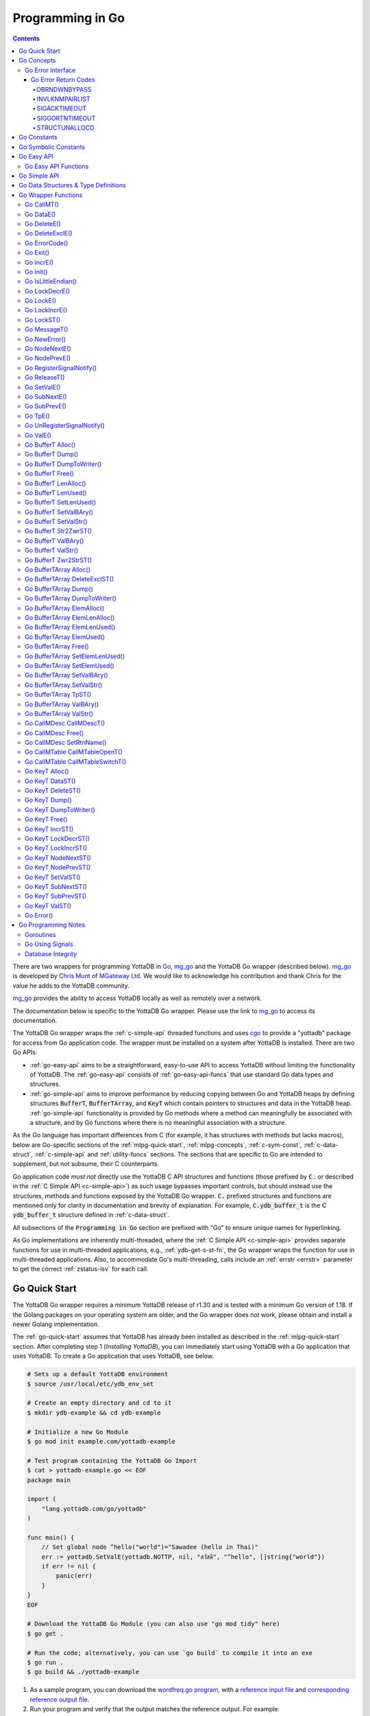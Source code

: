 .. ###############################################################
.. #                                                             #
.. # Copyright (c) 2019-2025 YottaDB LLC and/or its subsidiaries.#
.. # All rights reserved.                                        #
.. #                                                             #
.. #     This document contains the intellectual property        #
.. #     of its copyright holder(s), and is made available       #
.. #     under a license.  If you do not know the terms of       #
.. #     the license, please stop and do not read further.       #
.. #                                                             #
.. ###############################################################

.. raw:: html

    <img referrerpolicy="no-referrer-when-downgrade" src="https://download.yottadb.com/goprogram.png" />

================================
Programming in Go
================================

.. contents::
   :depth: 5

There are two wrappers for programming YottaDB in `Go <https://golang.org/>`_, `mg_go <https://github.com/chrisemunt/mg_go>`_ and the YottaDB Go wrapper (described below). `mg_go <https://github.com/chrisemunt/mg_go>`_ is developed by `Chris Munt <https://github.com/chrisemunt/>`_ of `MGateway Ltd <https://www.mgateway.com/>`_. We would like to acknowledge his contribution and thank Chris for the value he adds to the YottaDB community.

`mg_go <https://github.com/chrisemunt/mg_go>`_ provides the ability to access YottaDB locally as well as remotely over a network.

The documentation below is specific to the YottaDB Go wrapper. Please use the link to `mg_go <https://github.com/chrisemunt/mg_go>`_ to access its documentation.

The YottaDB Go wrapper wraps the :ref:`c-simple-api` threaded functions and uses `cgo <https://golang.org/cmd/cgo/>`_ to provide a "yottadb" package for access from Go application code. The wrapper must be installed on a system after YottaDB is installed. There are two Go APIs:

- :ref:`go-easy-api` aims to be a straightforward, easy-to-use API to access YottaDB without limiting the functionality of YottaDB. The :ref:`go-easy-api` consists of :ref:`go-easy-api-funcs` that use standard Go data types and structures.
- :ref:`go-simple-api` aims to improve performance by reducing copying between Go and YottaDB heaps by defining structures :code:`BufferT`, :code:`BufferTArray`, and :code:`KeyT` which contain pointers to structures and data in the YottaDB heap. :ref:`go-simple-api` functionality is provided by Go methods where a method can meaningfully be associated with a structure, and by Go functions where there is no meaningful association with a structure.

As the Go language has important differences from C (for example, it has structures with methods but lacks macros), below are Go-specific sections of the :ref:`mlpg-quick-start`, :ref:`mlpg-concepts`, :ref:`c-sym-const`, :ref:`c-data-struct`, :ref:`c-simple-api` and :ref:`utility-funcs` sections. The sections that are specific to Go are intended to supplement, but not subsume, their C counterparts.

Go application code *must not* directly use the YottaDB C API structures and functions (those prefixed by :code:`C.` or described in the :ref:`C Simple API <c-simple-api>`) as such usage bypasses important controls, but should instead use the structures, methods and functions exposed by the YottaDB Go wrapper. :code:`C.` prefixed structures and functions are mentioned only for clarity in documentation and brevity of explanation. For example, :code:`C.ydb_buffer_t` is the C :code:`ydb_buffer_t` structure defined in  :ref:`c-data-struct`.

All subsections of the :code:`Programming in Go` section are prefixed with "Go" to ensure unique names for hyperlinking.

As Go implementations are inherently multi-threaded, where the :ref:`C Simple API <c-simple-api>` provides separate functions for use in multi-threaded applications, e.g., :ref:`ydb-get-s-st-fn`, the Go wrapper wraps the function for use in multi-threaded applications. Also, to accommodate Go's multi-threading, calls include an :ref:`errstr <errstr>` parameter to get the correct :ref:`zstatus-isv` for each call.

.. _go-quick-start:

---------------
Go Quick Start
---------------

The YottaDB Go wrapper requires a minimum YottaDB release of r1.30 and is tested with a minimum Go version of 1.18. If the Golang packages on your operating system are older, and the Go wrapper does not work, please obtain and install a newer Golang implementation.

The :ref:`go-quick-start` assumes that YottaDB has already been installed as described in the :ref:`mlpg-quick-start` section. After completing step 1 (*Installing YottaDB*), you can immediately start using YottaDB with a Go application that uses YottaDB. To create a Go application that uses YottaDB, see below.

.. code-block:: bash

        # Sets up a default YottaDB environment
        $ source /usr/local/etc/ydb_env_set

        # Create an empty directory and cd to it
        $ mkdir ydb-example && cd ydb-example

        # Initialize a new Go Module
        $ go mod init example.com/yottadb-example

        # Test program containing the YottaDB Go Import
        $ cat > yottadb-example.go << EOF
        package main

        import (
            "lang.yottadb.com/go/yottadb"
        )

        func main() {
            // Set global node ^hello("world")="Sawadee (hello in Thai)"
            err := yottadb.SetValE(yottadb.NOTTP, nil, "สวัสดี", "^hello", []string{"world"})
            if err != nil {
                panic(err)
            }
        }
        EOF

        # Download the YottaDB Go Module (you can also use "go mod tidy" here)
        $ go get .

        # Run the code; alternatively, you can use `go build` to compile it into an exe
        $ go run .
        $ go build && ./yottadb-example

#. As a sample program, you can download the `wordfreq.go program <https://gitlab.com/YottaDB/DB/YDBTest/-/raw/master/go/inref/wordfreq.go>`_,   with a `reference input file <https://gitlab.com/YottaDB/DB/YDBTest/-/raw/master/simpleapi/outref/wordfreq_input.txt>`_ and `corresponding reference output file <https://gitlab.com/YottaDB/DB/YDBTest/-/raw/master/simpleapi/outref/wordfreq_output.txt>`_.

#. Run your program and verify that the output matches the reference output. For example:

.. code-block:: bash

        $ source /usr/local/etc/ydb_env_set
        $ mkdir yottadb-wordfreq && cd yottadb-wordfreq
        $ go mod init example.com/yottadb-wordfreq
        $ wget https://gitlab.com/YottaDB/DB/YDBTest/raw/master/go/inref/wordfreq.go
        $ go mod tidy
        $ wget https://gitlab.com/YottaDB/DB/YDBTest/raw/master/simpleapi/outref/wordfreq_input.txt
        $ wget https://gitlab.com/YottaDB/DB/YDBTest/raw/master/simpleapi/outref/wordfreq_output.txt
        $ go build wordfreq.go
        $ ./wordfreq <wordfreq_input.txt >wordfreq_output_go.txt
        $ diff wordfreq_output_go.txt wordfreq_output.txt
        $

Note that the :code:`wordfreq.go` program randomly uses local or global variables (see :ref:`lcl-gbl-var`).

-------------
Go Concepts
-------------

As the YottaDB wrapper is distributed as a Go package, function calls to YottaDB are prefixed in Go code with :code:`yottadb.` (e.g., application code to call the :code:`ValST()` function would be written :code:`yottadb.ValST(…)`.

++++++++++++++++++++
Go Error Interface
++++++++++++++++++++

YottaDB has a comprehensive set of error return codes. Each has a unique number and a mnemonic. Thus, for example, to return an error that a buffer allocated for a return value is not large enough, YottaDB uses the INVSTRLEN error code, which has the numeric value :code:`yottadb.YDB_ERR_INVSTRLEN`. YottaDB attempts to maintain stability of the numeric values and mnemonics from release to release, to ensure applications remain compatible when the underlying YottaDB releases are upgraded. While the Go :code:`error` interface provides for a call to return an error as a string (with :code:`nil` for a successful return), applications in other languages, such as C, expect a numeric return value.

The C application code calling YottaDB functions will check the return code. If the return code is not :code:`YDB_OK`, it will access the intrinsic special variable :ref:`zstatus-isv` for more detailed information (though the :code:`errstr` parameter in a multi-threaded application). By contrast, Go application code calling YottaDB methods and functions will check the :code:`error` interface to determine whether it is :code:`nil`. This means that Go application code will never see a :code:`yottadb.YDB_OK` return.

The YottaDB Go :code:`error` interface has a structure and a method. Sample usage:

.. code-block:: go

    _, err := yottadb.ValE(yottadb.NOTTP, nil, "^hello", []string{})
   if err != nil {
       errcode := yottadb.ErrorCode(err)
    }

In the documentation:

- Error codes specific to each function are noted. However, common errors can also be returned. For example, while the `Go BufferT ValStr()`_ method can return INVSTRLEN, it can also return errors from the YottaDB engine.
- An error name such as INVSTRLEN refers to the underlying error, whether application code references the numeric value or the string.

.. _go-err-ret-codes:

~~~~~~~~~~~~~~~~~~~~~
Go Error Return Codes
~~~~~~~~~~~~~~~~~~~~~

In addition to the errors discussed in the :ref:`C Error Return Codes <err-ret-codes>` the Go wrapper has additional errors unique to it.

^^^^^^^^^^^^^
DBRNDWNBYPASS
^^^^^^^^^^^^^

The `DBRNDWNBYPASS <../MessageRecovery/errors.html#dbrndwnbypass>`_ message is sent to the syslog.

.. _invlknmpairlist:

^^^^^^^^^^^^^^^
INVLKNMPAIRLIST
^^^^^^^^^^^^^^^

INVLKNMPAIRLIST, Invalid lockname/subscript pair list (uneven number of lockname/subscript parameters)

Compile Time Error: The :code:`namesnsubs` parameter of :ref:`go-locke` is not a series of alternating :code:`string` and :code:`[]string` parameters.

Action: This is an application syntax bug. Fix the application code.

^^^^^^^^^^^^^
SIGACKTIMEOUT
^^^^^^^^^^^^^

The `SIGACKTIMEOUT <../MessageRecovery/errors.html#sigacktimeout>`_ message is sent to the syslog.

^^^^^^^^^^^^^^^
SIGGORTNTIMEOUT
^^^^^^^^^^^^^^^

The `SIGGORTNTIMEOUT <../MessageRecovery/errors.html#siggortntimeout>`_ message is sent to the syslog.

.. _structunallocd:

^^^^^^^^^^^^^^
STRUCTUNALLOCD
^^^^^^^^^^^^^^

STRUCTUNALLOCD, Structure not previously called with Alloc() method

Run Time Error: The corresponding :code:`Alloc()` method has not been executed for a structure, e.g., a :code:`BufferT`, passed to a method.

Action: This is an application logic bug. Fix the application code.

------------
Go Constants
------------

The file :code:`yottadb.go` in the Go wrapper defines a number of constants used to initialize variables that control signal handling.

- :code:`DefaultMaximumNormalExitWait` is initial value of :code:`MaximumNormalExitWait`, with a default of 60 seconds.
- :code:`DefaultMaximumPanicExitWait` is the initial value of :code:`MaximumPanicExitWait`, with a default of 3 seconds.
- :code:`DefaultMaximumSigShutDownWait` is initial value of :code:`MaximumSigShutDownWait`, with a default of 5 seconds.
- :code:`DefaultMaximumSigAckWait` is initial value of :code:`MaximumSigAckWait`, with a default if 10 seconds.

-----------------------
Go Symbolic Constants
-----------------------

`YottaDB symbolic constants <https://godoc.org/lang.yottadb.com/go/yottadb#pkg-constants>`_ are available in the YottaDB package, for example, :code:`yottadb.YDB_ERR_INVSTRLEN`.

:code:`NOTTP` (:code:`yottadb.NOTTP`) as a value for parameter :code:`tptoken` indicates to the invoked YottaDB method or function that the caller is not inside a :ref:`transaction <txn-proc>`.

.. _go-easy-api:

-------------
Go Easy API
-------------

A global or local variable node, or an intrinsic special variable, is specified using the construct :code:`varname string, subary []string`. For an intrinsic special variable, :code:`subary` must be the null array, :code:`[]string{}`, or :code:`nil`. For a global or local variable, a null array or :code:`nil` for :code:`subary` refers to the root node, the entire tree, or both, depending on the function and context.

As the :ref:`go-easy-api` involves more copying of data between the Go and YottaDB runtime systems, it requires the CPU to perform a little more work than the :ref:`go-simple-api` does. Whether or not this has a measurable impact on performance depends on the application and workload.

The length of strings (values and subscripts) in YottaDB is variable, as is the number of subscripts a local or global variable can have. The :ref:`go-simple-api` requires application code to allocate memory for buffers, raising errors when allocated memory (either size or number of buffers) is insufficient. Requiring application code using the :ref:`go-easy-api` to similarly allocate memory would be at odds with our goal of having it "just work".  Although YottaDB provides functionality to *a priori* determine the length of a value in order to allocate required memory, doing this for every call would adversely affect performance. The :ref:`go-easy-api` therefore allocates buffers initially of a size and number we believe to be reasonable. Whenever a result exceeds its allocation and returns an error, YottaDB expands the allocation transparently to the caller, and repeats the operation, remembering the expanded size for future allocations in the process.

.. _go-easy-api-funcs:

+++++++++++++++++++++++
Go Easy API Functions
+++++++++++++++++++++++

* `Go DataE()`_
* `Go DeleteE()`_
* `Go DeleteExclE()`_
* `Go IncrE()`_
* `Go LockDecrE()`_
* `Go LockE()`_
* `Go LockIncrE()`_
* `Go NodeNextE()`_
* `Go NodePrevE()`_
* `Go SetValE()`_
* `Go SubNextE()`_
* `Go SubPrevE()`_
* `Go TpE()`_
* `Go ValE()`_

.. _go-simple-api:

---------------
Go Simple API
---------------

The Go Simple API consists of :code:`Go Data Structures & Type Definitions`, :code:`Go Simple API BufferT Methods`, :code:`Go Simple API BufferTArray Methods` and :code:`Go Simple API KeyT Methods`. Each of them wraps a function in the :ref:`C Simple API <c-simple-api>` - refer to the descriptions of those functions for more detailed information. The majority of the functionality is in :code:`Go Simple API KeyT Methods`.

-------------------------------------
Go Data Structures & Type Definitions
-------------------------------------

The :code:`C.ydb_buffer_t` structure, which is the :code:`ydb_buffer_t` structure described in :ref:`c-data-struct` is used to pass values between Go application code and YottaDB. The design pattern is that the :code:`ydb_buffer_t` structures are in memory managed by YottaDB. Go structures contain pointers to the YottaDB structures so that when the Go garbage collector moves Go structures, the pointers they contain remain valid.

There are five structures for the interface between YottaDB and Go:

- :code:`BufferT` for data;
- :code:`BufferTArray` for a list of subscripts or a set of variable names;
- :code:`KeyT` for keys where a key in turn consists of a variable or lock resource name and subscripts, as discussed in :ref:`mlpg-concepts`; and
- :code:`CallMDesc` references an M routine and caches information to accelerate calls from Go to M.
- :code:`CallMTable` to reference `an M code call-in table <../ProgrammersGuide/extrout.html#calls-ext-rt-call-ins>`_.

----------------------
Go Wrapper Functions
----------------------

+++++++++++++
Go CallMT()
+++++++++++++

.. code-block:: go

        func CallMT(tptoken uint64, errstr *BufferT, retvallen uint32, rtnname string, rtnargs ...interface{}) (string, error)

As a wrapper for the C function `ydb_ci_t() <../ProgrammersGuide/extrout.html#ydb-ci-t-intf>`_, the :code:`CallMT()` function is used to call M routines from Go, used when a single call to the function is anticipated.

- :code:`retvallen` needs to be of sufficient size to hold any value returned by the call. If the output value exceeds the buffer size, a SIG-11 failure is likely as it will overwrite adjacently allocated memory, damaging storage management headers.

- If a return value is specified but has not been configured in the call-in descriptor file or vice-versa, a parameter mismatch situation is created.

- :code:`rtnargs` refers to a list of 0 or more arguments passed to the called routine. As all arguments are passed as strings after conversion by fmt.Sprintf("%v", parm), any argument that can be so converted can be used here. Any error returned by fmt.Sprintf() is returned as an error by :code:`CallMT()`. Note that passing an array will generate a string containing an entire array, which may be unexpected. The number of parameters possible is restricted to 34 (for 64-bit systems) or 33 (for 32-bit systems).

- Note that functions that are defined in the call-in table (refer `call-in table <../ProgrammersGuide/extrout.html#call-in-table>`_ in the M Programmer's Guide) that have IO (input/output) or O (output) parameters can **only** be defined as string variables (and not literals) as the wrapper will try to put the updated values back into these variables. The parameter values need to be passed by reference otherwise it will result in an error.

Example:

.. code-block:: go

   fmt.Println("Golang: Invoking HelloWorld")
      retval, err := yottadb.CallMT(yottadb.NOTTP, nil, 1024, "HelloWorld", "English", "USA")
      if nil != err {
      	panic(fmt.Sprintf("CallMT() call failed: %s", err))
      }
      fmt.Println("Golang: retval =", retval)

The HelloWorld program in the example returns a "HelloWorld" string in a language "English" and a location "USA" specified in the two parameters. :code:`retvallen` is set to be 1024 bytes.

Note that a call-in table is required when calling from Go into M. A call-in table can be specified at process startup with the environment variable :code:`ydb_ci` or using the functions `Go CallMTable CallMTableOpenT()`_ and `Go CallMTable CallMTableSwitchT()`_.

++++++++++++
Go DataE()
++++++++++++

.. code-block:: go

        func DataE(tptoken uint64, errstr *BufferT, varname string, subary []string) (uint32, error)

Matching `Go KeyT DataST()`_, :code:`DataE()` function wraps and returns the result of :ref:`ydb-data-s-st-fn` (0, 1, 10, or 11). In the event of an error, the return value is unspecified.

++++++++++++++
Go DeleteE()
++++++++++++++

.. code-block:: go

        func DeleteE(tptoken uint64, errstr *BufferT, deltype int, varname string, subary []string) error

Matching `Go KeyT DeleteST()`_, :code:`DeleteE()` wraps :ref:`ydb-delete-s-st-fn` to delete a local or global variable node or (sub)tree, with a value of :code:`yottadb.YDB_DEL_NODE` for :code:`deltype` specifying that only the node should be deleted, leaving the (sub)tree untouched, and a value of :code:`yottadb.YDB_DEL_TREE` specifying that the node as well as the (sub)tree are to be deleted.

++++++++++++++++++
Go DeleteExclE()
++++++++++++++++++

.. code-block:: go

        func DeleteExclE(tptoken uint64, errstr *BufferT, varnames []string) error

Matching `Go BufferTArray DeleteExclST()`_, :code:`DeleteExclE()` wraps :ref:`ydb-delete-excl-s-st-fn` to delete all local variables except those specified. In the event :code:`varnames` has no elements (i.e., :code:`[]string{}`), :code:`DeleteExclE()` deletes all local variables.

In the event that the number of variable names in :code:`varnames` exceeds :code:`yottadb.YDB_MAX_NAMES`, the error return is ERRNAMECOUNT2HI. Otherwise, if :ref:`ydb-delete-excl-s-st-fn` returns an error, the function returns the error.

As mixing M and Go application code in the same process is now supported, make sure you understand what (sub)trees are being deleted when you use :ref:`ydb-delete-excl-s-st-fn`.

++++++++++++++++
Go ErrorCode()
++++++++++++++++

.. code-block:: go

        func ErrorCode(err error) int

:code:`ErrorCode()` is a function used to find the error return code.

+++++++++++
Go Exit()
+++++++++++

.. code-block:: go

        func Exit() error

This function invokes YottaDB's exit handler ydb_exit() to shut down the database properly.
It MUST be called prior to process termination by any application that modifies the database.
This is necessary particularly in Go because Go does not call the C atexit() handler (unless building with certain test options),
so YottaDB itself cannot automatically ensure correct rundown of the database.

If Exit() is not called prior to process termination, steps must be taken to ensure database integrity as documented in `Database Integrity`_,
and unreleased locks may cause small subsequent delays (see `relevant LKE documentation <../AdminOpsGuide/mlocks.html#introduction>`_).

Recommended behaviour is for your main routine to :code:`defer yottadb.Exit()` early in the main routine's initialization, and then for the main routine
to confirm that all goroutines have stopped or have completely finished accessing the database before returning.

- If Go routines that access the database are spawned, it is the main routine's responsibility to ensure that all such threads have
  finished using the database before it calls :code:`yottadb.Exit()`.
- The application must not call Go's os.Exit() function which is a very low-level function that bypasses any defers.
- Care must be taken with any signal notifications (see `Go Using Signals`_) to prevent them from causing premature exit.
- Note that Go *will* run defers on panic, but not on fatal signals such as :code:`SIGSEGV`.

Exit() may be called multiple times by different threads during an application shutdown.

++++++++++++
Go IncrE()
++++++++++++

.. code-block:: go

        func IncrE(tptoken uint64, errstr *BufferT, incr, varname string, subary []string) (string, error)

Matching `Go KeyT IncrST()`_, :code:`IncrE()` wraps :ref:`ydb-incr-s-st-fn` to atomically increment the referenced global or local variable node coerced to a number with :code:`incr` coerced to a number, with the result stored in the node and returned by the function.

- If :ref:`ydb-incr-s-st-fn` returns an error such as NUMOFLOW or INVSTRLEN, the function returns the error.
- Otherwise, it returns the incremented value of the node.

With a :code:`nil` value for :code:`incr`, the default increment is 1. Note that the value of the empty string coerced to an integer is zero, but 1 is a more useful default value for an omitted parameter in this case.

++++++++++++
Go Init()
++++++++++++

.. code-block:: go

        func Init()

The first invocation of any EasyAPI and SimpleAPI function or method automatically initializes the YottaDB runtime system. Applications that need to initialize YottaDB prior to that, can call :code:`Init()`. Calling :code:`Init()` when the YottaDB runtime system is already initialized is a no-op.

+++++++++++++++++++++
Go IsLittleEndian()
+++++++++++++++++++++

.. code-block:: go

        func IsLittleEndian() bool

The function returns :code:`true` if the underlying computing infrastructure is little endian and :code:`false` otherwise.

++++++++++++++++
Go LockDecrE()
++++++++++++++++

.. code-block:: go

        func LockDecrE(tptoken uint64, errstr *BufferT, varname string, subary []string) error

Matching `Go KeyT LockDecrST()`_ :code:`LockDecrE()` wraps :ref:`ydb-lock-decr-s-st-fn` to decrement the count of the lock name referenced, releasing it if the count goes to zero or ignoring the invocation if the process does not hold the lock.

.. _go-locke:

++++++++++++
Go LockE()
++++++++++++

.. code-block:: go

        func LockE(tptoken uint64, errstr *BufferT, timeoutNsec uint64, namesnsubs ... interface{}) error

Matching `Go LockST()`_, :code:`LockE()` releases all lock resources currently held and then attempts to acquire the named lock resources referenced. If no lock resources are specified, it simply releases all lock resources currently held and returns.

:code:`interface{}` is a series of pairs of :code:`varname string` and :code:`subary []string` parameters, where a null `subary` parameter (:code:`[]string{}`) specifies the unsubscripted lock resource name.

If lock resources are specified, upon return, the process will have acquired all of the named lock resources or none of the named lock resources.

- If :code:`timeoutNsec` exceeds :code:`yottadb.YDB_MAX_TIME_NSEC`, the function returns with an error return of TIME2LONG.
- If the lock resource names exceeds the maximum number supported (currently 11), the function returns a PARMOFLOW error.
- If :code:`namesnsubs` is not a series of alternating :code:`string` and :code:`[]string` parameters, the function returns the :ref:`invlknmpairlist` error.
- If it is able to aquire the lock resource(s) within :code:`timeoutNsec` nanoseconds, the function returns holding the lock resource(s); otherwise it returns LOCKTIMEOUT. If :code:`timeoutNsec` is zero, the function makes exactly one attempt to acquire the lock resource(s).

++++++++++++++++
Go LockIncrE()
++++++++++++++++

.. code-block:: go

        func LockIncrE(tptoken uint64, errstr *BufferT, timeoutNsec uint64, varname string, subary []string) error

Matching `Go KeyT LockIncrST()`_, :code:`LockIncrE()` wraps :ref:`ydb-lock-incr-s-st-fn` to attempt to acquire the referenced lock resource name without releasing any locks the process already holds.

- If the process already holds the named lock resource, the function increments its count and returns.
- If :code:`timeoutNsec` exceeds :code:`yottadb.YDB_MAX_TIME_NSEC`, the function returns with an error return TIME2LONG.
- If it is able to aquire the lock resource within :code:`timeoutNsec` nanoseconds, it returns holding the lock, otherwise it returns LOCKTIMEOUT. If :code:`timeoutNsec` is zero, the function makes exactly one attempt to acquire the lock.

+++++++++++++
Go LockST()
+++++++++++++

.. code-block:: go

        func LockST(tptoken uint64, errstr *BufferT, timeoutNsec uint64, lockname ... *KeyT) error

Matching `Go LockE()`_, :code:`LockST()` wraps :ref:`ydb-lock-s-st-fn` to release all lock resources currently held and then attempt to acquire the named lock resources referenced. If no lock resources are specified, it simply releases all lock resources currently held and returns.

If lock resources are specified, upon return, the process will have acquired all of the named lock resources or none of the named lock resources.

- If :code:`timeoutNsec` exceeds :code:`yottadb.YDB_MAX_TIME_NSEC`, the method returns with a TIME2LONG error.
- If the number of lock resource names exceeds the maximum number supported (currently eleven), the function returns a PARMOFLOW error.
- If it is able to aquire the lock resource(s) within :code:`timeoutNsec` nanoseconds, it returns holding the lock resource(s); otherwise it returns LOCKTIMEOUT. If :code:`timeoutNsec` is zero, the method makes exactly one attempt to acquire the lock resource(s).

+++++++++++++++
Go MessageT()
+++++++++++++++

.. code-block:: go

        func MessageT(tptoken uint64, errstr *BufferT, status int) (string, error)

:code:`MessageT()` returns the text template for the error number specified by :code:`status`.

- If :code:`status` does not correspond to an error that YottaDB recognizes, it returns the error UNKNOWNSYSERR.
- Otherwise, it returns the error message text template for the error number specified by :code:`status`.

+++++++++++++++
Go NewError()
+++++++++++++++

.. code-block:: go

        func NewError(tptoken uint64, errstr *BufferT, errnum int) error

:code:`NewError()` is a function to create a new YDBError from :code:`errstr` and :code:`errnum`, setting the two private fields in the returned YDBError to the provided values.

++++++++++++++++
Go NodeNextE()
++++++++++++++++

.. code-block:: go

        func NodeNextE(tptoken uint64, errstr *BufferT, varname string, subary []string) ([]string, error)

Matching `Go KeyT NodeNextST()`_, :code:`NodeNextE()` wraps :ref:`ydb-node-next-s-st-fn` to facilitate traversal of a local or global variable tree. A node or subtree does not have to exist at the specified key.

- If there is a next node, it returns the subscripts of that next node.
- If there is no node following the specified node, the function returns the NODEEND error.

++++++++++++++++
Go NodePrevE()
++++++++++++++++

.. code-block:: go

        func NodePrevE(tptoken uint64, errstr *BufferT, varname string, subary []string) ([]string, error)

Matching `Go KeyT NodePrevST()`_, :code:`NodePrevE()` wraps :ref:`ydb-node-previous-s-st-fn` to facilitate reverse traversal of a local or global variable tree. A node or subtree does not have to exist at the specified key.

- If there is a previous node, it returns the subscripts of that previous node; an empty string array if that previous node is the root.
- If there is no node preceding the specified node, the function returns the NODEEND error.

+++++++++++++++++++++++++++
Go RegisterSignalNotify()
+++++++++++++++++++++++++++

.. code-block:: go

        func RegisterSignalNotify(sig syscall.Signal, notifyChan, ackChan chan bool, notifyWhen YDBHandlerFlag) error

Requests that when the wrapper receives the notification that a given signal (:code:`sig`) has occurred, then if a registration has been done with this function for that signal, we also notify a user channel that the signal has occurred. How and when that notification is sent (relative to YottaDB's own handling of the signal) is controlled by the :code:`YDBHandlerFlag` setting. The flag descriptions are described in the :ref:`go-using-signals` subsection of the Go Programming Notes.

Both :code:`notifyChan` and :code:`ackChan` are channels passed in by the caller. The :code:`notifyChan` is the channel the caller wishes to be notified on when the specified signal occurs. The :code:`ackChan` is the channel that, once the notified routine is done doing whatever they were going to do, the notify routine should post something (any bool) on this channel to notify the wrapper they are done. Signal processing then proceeds depending on when the user notification occurred. Note that before the dispatcher notifies the :code:`notifyChan` user channel, the :code:`ackChan` channel is drained.

+++++++++++++++
Go ReleaseT()
+++++++++++++++

.. code-block:: go

        func ReleaseT(tptoken uint64, errstr *BufferT) string

Returns a string consisting of six space separated pieces to provide version information for the Go wrapper and underlying YottaDB release:

- The first piece is always "gowr" to identify the Go wrapper.
- The Go wrapper release number, which starts with "v" and is followed by three numbers separated by a period ("."), e.g., "v0.90.0" mimicking `Semantic Versioning <https://semver.org/>`_. The first is a major release number, the second is a minor release number under the major release and the third is a patch level. Even minor and patch release numbers indicate formally released software. Odd minor release numbers indicate software builds from "in flight" code under development, between releases. Note that although they follow the same format, Go wrapper release numbers are different from the release numbers of the underlying YottaDB release as reported by :ref:`zyrelease-isv`.
- The third through sixth pieces are :ref:`zyrelease-isv` from the underlying YottaDB release.

++++++++++++++
Go SetValE()
++++++++++++++

.. code-block:: go

        func SetValE(tptoken uint64, errstr *BufferT, value, varname string, subary []string) error

Matching `Go KeyT SetValST()`_, at the referenced local or global variable node, or the intrinsic special variable, :code:`SetValE()` wraps :ref:`ydb-set-s-st-fn` to set the value specified by :code:`value`.

+++++++++++++++
Go SubNextE()
+++++++++++++++

.. code-block:: go

        func SubNextE(tptoken uint64, errstr *BufferT, varname string, subary []string) (string, error)

Matching `Go KeyT SubNextST()`_, :code:`SubNextE()` wraps :ref:`ydb-subscript-next-s-st-fn` to facilitate traversal of a local or global variable sub-tree. A node or subtree does not have to exist at the specified key.

- At the level of the last subscript, if there is a next subscript with a node and/or a subtree, it returns that subscript.
- If there is no next node or subtree at that level of the subtree, the function returns the NODEEND error.

In the special case where :code:`subary` is the null array, :code:`SubNextE()` returns the name of the next global or local variable, and the NODEEND error if there is no global or local variable following  :code:`varname`.

+++++++++++++++
Go SubPrevE()
+++++++++++++++

.. code-block:: go

        func SubPrevE(tptoken uint64, errstr *BufferT, varname string, subary []string) (string, error)

Matching `Go KeyT SubPrevST()`_, :code:`SubPrevE()` wraps :ref:`ydb-subscript-previous-s-st-fn` to facilitate reverse traversal of a local or global variable sub-tree. A node or subtree does not have to exist at the specified key.

- At the level of the last subscript, if there is a previous subscript with a node and/or a subtree, it returns that subscript.
- If there is no previous node or subtree at that level of the subtree, the function returns the NODEEND error.

In the special case where :code:`subary` is the null array :code:`SubPrevE()` returns the name of the previous global or local variable, and the NODEEND error if there is no global or local variable preceding :code:`varname`.

++++++++++
Go TpE()
++++++++++

.. code-block:: go

        func TpE(tptoken uint64, errstr *BufferT, tpfn func(uint64, *BufferT) int32, transid string, varnames []string) error

Matching `Go BufferTArray TpST()`_, :code:`TpE()` wraps :code:`ydb-tp-s-st-fn` to implement :ref:`txn-proc`.

Refer to `Go BufferTArray TpST()`_ for a more detailed discussion of YottaDB Go transaction processing.

+++++++++++++++++++++++++++++
Go UnRegisterSignalNotify()
+++++++++++++++++++++++++++++

.. code-block:: go

        func UnRegisterSignalNotify(sig syscall.Signal) error

Requests a halt to signal notifications for the specified signal. If the signal is a signal that YottaDB does not allow, currently, the wrapper raises a panic (like it does for all other wrapper errors) though this is likely to change in a subsequent release. If the signal is a valid signal but is not being monitored, no error results. In that case, the call is a no-op.

+++++++++++
Go ValE()
+++++++++++

.. code-block:: go

        func ValE(tptoken uint64, errstr *BufferT, varname string, subary []string) (string, error)

Matching `Go KeyT ValST()`_, :code:`ValE()` wraps :ref:`ydb-get-s-st-fn` to return the value at the referenced global or local variable node, or intrinsic special variable.

- If :ref:`ydb-get-s-st-fn` returns an error such as GVUNDEF, INVSVN, LVUNDEF, the function returns the error.
- Otherwise, it returns the value at the node.

++++++++++++++++++++
Go BufferT Alloc()
++++++++++++++++++++

.. code-block:: go

        func (buft *BufferT) Alloc(nBytes uint32)

Allocate a buffer in YottaDB heap space of size :code:`nBytes`; and set :code:`BufferT` structure to provide access to that buffer.

+++++++++++++++++++
Go BufferT Dump()
+++++++++++++++++++

.. code-block:: go

        func (buft *BufferT) Dump()

For debugging purposes, dump on stdout:

- :code:`buft` as a hexadecimal address;
- for the :code:`C.ydb_buffer_t` structure referenced by :code:`buft`:

  - :code:`buf_addr` as a hexadecimal address, and
  - :code:`len_alloc` and :code:`len_used` as integers; and

- at the address :code:`buf_addr`, the lower of :code:`len_used` or :code:`len_alloc` bytes in :ref:`zwrite-format`.

As this function is intended for debugging and provides details of internal structures, its output is likely to change as internal implementations change, even when stability of the external API is maintained.

+++++++++++++++++++++++++++
Go BufferT DumpToWriter()
+++++++++++++++++++++++++++

.. code-block:: go

        func (buft *BufferT) DumpToWriter(writer io.writer)

For debugging purposes, dump on :code:`writer`:

- :code:`buft` as a hexadecimal address;
- for the :code:`C.ydb_buffer_t` structure referenced by :code:`buft`:

  - :code:`buf_addr` as a hexadecimal address, and
  - :code:`len_alloc` and :code:`len_used` as integers; and

- at the address :code:`buf_addr`, the lower of :code:`len_used` or :code:`len_alloc` bytes in :ref:`zwrite-format`.

As this function is intended for debugging and provides details of internal structures, its output is likely to change as internal implementations change, even when stability of the external API is maintained.

+++++++++++++++++++
Go BufferT Free()
+++++++++++++++++++

.. code-block:: go

        func (buft *BufferT) Free()

The inverse of the :code:`Alloc()` method: release the buffer in YottaDB heap space referenced by the :code:`C.ydb_buffer_t` structure, release the :code:`C.ydb_buffer_t`, and set :code:`buft` in the :code:`BufferT` structure to :code:`nil`.

+++++++++++++++++++++++
Go BufferT LenAlloc()
+++++++++++++++++++++++

.. code-block:: go

        func (buft *BufferT) LenAlloc(tptoken uint64, errstr *BufferT) (uint32, error)

- If the underlying structures have not yet been allocated, return the :ref:`structunallocd` error.
- Otherwise, return the :code:`len_alloc` field of the :code:`C.ydb_buffer_t` structure referenced by :code:`buft`.

++++++++++++++++++++++
Go BufferT LenUsed()
++++++++++++++++++++++

.. code-block:: go

        func (buft *BufferT) LenUsed(tptoken uint64, errstr *BufferT) (uint32, error)

- If the underlying structures have not yet been allocated, return the :ref:`structunallocd` error.
- If the :code:`len_used` field of the :code:`C.ydb_buffer_t` structure is greater than its :code:`len_alloc` field (owing to a prior INVSTRLEN error), return an INVSTRLEN error and the :code:`len_used` field of the :code:`C.ydb_buffer_t` structure referenced by :code:`buft`.
- Otherwise, return the :code:`len_used` field of the :code:`C.ydb_buffer_t` structure referenced by :code:`buft`.

+++++++++++++++++++++++++
Go BufferT SetLenUsed()
+++++++++++++++++++++++++

.. code-block:: go

        func (buft *BufferT) SetLenUsed(tptoken uint64, errstr *BufferT, newLen uint32) error

Use this method to change the length of a used substring of the contents of the buffer referenced by the :code:`buf_addr` field of the referenced :code:`C.ydb_buffer_t`.

- If the underlying structures have not yet been allocated, return the :ref:`structunallocd` error.
- If :code:`newLen` is greater than the :code:`len_alloc` field of the referenced :code:`C.ydb_buffer_t`, make no changes and return with an error return of INVSTRLEN.
- Otherwise, set the :code:`len_used` field of the referenced :code:`C.ydb_buffer_t` to :code:`newLen`.

Note that even if :code:`newLen` is not greater than the value of :code:`len_alloc`, setting a :code:`len_used` value greater than the number of meaningful bytes in the buffer will likely lead to hard-to-debug errors.

+++++++++++++++++++++++++
Go BufferT SetValBAry()
+++++++++++++++++++++++++

.. code-block:: go

        func (buft *BufferT) SetValBAry(tptoken uint64, errstr *BufferT, value []byte) error

- If the underlying structures have not yet been allocated, return the :ref:`structunallocd` error.
- If the length of :code:`value` is greater than the :code:`len_alloc` field of the :code:`C.ydb_buffer_t` structure referenced by :code:`buft`, make no changes and return INVSTRLEN.
- Otherwise, copy the bytes of :code:`value` to the referenced buffer and set the :code:`len_used` field to the length of :code:`value`.

++++++++++++++++++++++++
Go BufferT SetValStr()
++++++++++++++++++++++++

.. code-block:: go

        func (buft *BufferT) SetValStr(tptoken uint64, errstr *BufferT, value string) error

- If the underlying structures have not yet been allocated, return the :ref:`structunallocd` error.
- If the length of :code:`value` is greater than the :code:`len_alloc` field of the :code:`C.ydb_buffer_t` structure referenced by :code:`buft`, make no changes and return INVSTRLEN.
- Otherwise, copy the bytes of :code:`value` to the referenced buffer and set the :code:`len_used` field to the length of :code:`value`.

++++++++++++++++++++++++
Go BufferT Str2ZwrST()
++++++++++++++++++++++++

.. code-block:: go

        func (buft *BufferT) Str2ZwrST(tptoken uint64, errstr *BufferT, zwr *BufferT) error

The method wraps :ref:`ydb-str2zwr-s-st-fn` to provide the string in :ref:`zwrite-format`.

- If the underlying structures have not yet been allocated, return the :ref:`structunallocd` error.
- If :code:`len_alloc` is not large enough, set :code:`len_used` to the required length, and return an INVSTRLEN error. In this case, :code:`len_used` will be greater than :code:`len_alloc` until corrected by application code, and the value referenced by :code:`zwr` is unspecified.
- Otherwise, set the buffer referenced by :code:`buf_addr` to the :ref:`zwrite-format` string, and set :code:`len_used` to the length.

Note that the length of a string in :ref:`zwrite-format` is always greater than or equal to the string in its original, unencoded format.

++++++++++++++++++++++
Go BufferT ValBAry()
++++++++++++++++++++++

.. code-block:: go

        func (buft *BufferT) ValBAry(tptoken uint64, errstr *BufferT) ([]byte, error)

- If the underlying structures have not yet been allocated, return the :ref:`structunallocd` error.
- If the :code:`len_used` field of the :code:`C.ydb_buffer_t` structure is greater than its :code:`len_alloc` field (owing to a prior INVSTRLEN error), return an INVSTRLEN error and :code:`len_alloc` bytes as a byte array.
- Otherwise, return :code:`len_used` bytes of the buffer as a byte array.

+++++++++++++++++++++
Go BufferT ValStr()
+++++++++++++++++++++

.. code-block:: go

        func (buft *BufferT) ValStr(tptoken uint64, errstr *BufferT) (string, error)

- If the underlying structures have not yet been allocated, return the :ref:`structunallocd` error.
- If the :code:`len_used` field of the :code:`C.ydb_buffer_t` structure is greater than its :code:`len_alloc` field (owing to a prior INVSTRLEN error), return an INVSTRLEN error and :code:`len_alloc` bytes as a string.
- Otherwise, return :code:`len_used` bytes of the buffer as a string.

++++++++++++++++++++++++
Go BufferT Zwr2StrST()
++++++++++++++++++++++++

.. code-block:: go

        func (buft *BufferT) Zwr2StrST(tptoken uint64, errstr *BufferT, str *BufferT) error

This method wraps :ref:`ydb-zwr2str-s-st-fn` and is the inverse of `Go BufferT Str2ZwrST()`_.

- If the underlying structures have not yet been allocated, return the :ref:`structunallocd` error.
- If :code:`len_alloc` is not large enough, set :code:`len_used` to the required length, and return an INVSTRLEN error. In this case, :code:`len_used` will be greater than :code:`len_alloc` until corrected by application code.
- If :code:`str` has errors and is not in valid :ref:`zwrite-format`, set :code:`len_used` to zero, and return the error code returned by :ref:`ydb-zwr2str-s-st-fn` e.g., INVZWRITECHAR.
- Otherwise, set the buffer referenced by :code:`buf_addr` to the unencoded string, set :code:`len_used` to the length.

+++++++++++++++++++++++++
Go BufferTArray Alloc()
+++++++++++++++++++++++++

.. code-block:: go

        func (buftary *BufferTArray) Alloc(numSubs, bufSiz uint32)

Allocate an array of :code:`numSubs` buffers in YottaDB heap space, each of of size :code:`bufSiz`, referenced by the :code:`BufferTArray` structure.

++++++++++++++++++++++++++++++++
Go BufferTArray DeleteExclST()
++++++++++++++++++++++++++++++++

.. code-block:: go

        func (buftary *BufferTArray) DeleteExclST(tptoken uint64, errstr *BufferT) error

:code:`DeleteExclST()` wraps :ref:`ydb-delete-excl-s-st-fn` to delete all local variable trees except those of local variables whose names are specified in the :code:`BufferTArray` structure. In the special case where :code:`elemsUsed` is zero, the method deletes all local variable trees.

In the event that the :code:`elemsUsed` exceeds :code:`yottadb.YDB_MAX_NAMES`, the error return is ERRNAMECOUNT2HI.

As mixing M and Go application code in the same process is now supported, make sure you understand what (sub)trees are being deleted when you use :ref:`ydb-delete-excl-s-st-fn`.

++++++++++++++++++++++++
Go BufferTArray Dump()
++++++++++++++++++++++++

.. code-block:: go

        func (buftary *BufferTArray) Dump()

For debugging purposes, dump on stdout:

- :code:`buftary` as a hexadecimal address;
- :code:`elemsAlloc` and :code:`elemsUsed` as integers;
- for each element of the smaller of :code:`elemsAlloc` and :code:`elemsUsed` elements of the :code:`C.ydb_buffer_t` array referenced by :code:`buftary`:

  - :code:`buf_addr` as a hexadecimal address, and
  - :code:`len_alloc` and :code:`len_used` as integers; and
  - the smaller of :code:`len_used` and :code:`len_alloc` bytes at the address :code:`buf_addr`, in :ref:`zwrite-format`.

As this function is intended for debugging and provides details of internal structures, its output is likely to change as internal implementations change, even when stability of the external API is maintained.

++++++++++++++++++++++++++++++++
Go BufferTArray DumpToWriter()
++++++++++++++++++++++++++++++++

.. code-block:: go

        func (buftary *BufferTArray) DumpToWriter(writer io.writer)

For debugging purposes, dump on :code:`writer`:

- :code:`buftary` as a hexadecimal address;
- :code:`elemsAlloc` and :code:`elemsUsed` as integers;
- for each element of the smaller of :code:`elemsAlloc` and :code:`elemsUsed` elements of the :code:`C.ydb_buffer_t` array referenced by :code:`buftary`:

  - :code:`buf_addr` as a hexadecimal address, and
  - :code:`len_alloc` and :code:`len_used` as integers; and
  - the smaller of :code:`len_used` and :code:`len_alloc` bytes at the address :code:`buf_addr`, in :ref:`zwrite-format`.

As this function is intended for debugging and provides details of internal structures, its output is likely to change as internal implementations change, even when stability of the external API is maintained.

+++++++++++++++++++++++++++++
Go BufferTArray ElemAlloc()
+++++++++++++++++++++++++++++

.. code-block:: go

        func (buftary *BufferTArray) ElemAlloc() uint32

- If the underlying structures have not yet been allocated, return the :ref:`structunallocd` error.
- Otherwise, return the number of allocated buffers.

++++++++++++++++++++++++++++++++
Go BufferTArray ElemLenAlloc()
++++++++++++++++++++++++++++++++

.. code-block:: go

        func (buftary *BufferTArray) ElemLenAlloc(tptoken uint64) uint32

- If the underlying structures have not yet been allocated, return the :ref:`structunallocd` error.
- Otherwise, return the :code:`len_alloc` from the :code:`C.ydb_buffer_t` structures referenced by :code:`buftary`, all of which have the same value.

+++++++++++++++++++++++++++++++
Go BufferTArray ElemLenUsed()
+++++++++++++++++++++++++++++++

.. code-block:: go

        func (buftary *BufferTArray) ElemLenUsed(tptoken uint64, errstr *BufferT, idx uint32) (uint32, error)

- If the underlying structures have not yet been allocated, return the :ref:`structunallocd` error.
- If :code:`idx` is greater than or equal to the :code:`elemsAlloc` of the :code:`BufferTArray` structure, return with an error return of INSUFFSUBS.
- Otherwise, return the :code:`len_used` field of the array element specifed by :code:`idx` of the :code:`C.ydb_buffer_t` array referenced by :code:`buftary`.

++++++++++++++++++++++++++++
Go BufferTArray ElemUsed()
++++++++++++++++++++++++++++

.. code-block:: go

        func (buftary *BufferTArray) ElemUsed() uint32

- If the underlying structures have not yet been allocated, return the :ref:`structunallocd` error.
- Otherwise, return the value of the :code:`elemsUsed` field.

++++++++++++++++++++++++
Go BufferTArray Free()
++++++++++++++++++++++++

.. code-block:: go

        func (buftary *BufferTArray) Free()

The inverse of the :code:`Alloc()` method: release the :code:`numSubs` buffers and the :code:`C.ydb_buffer_t` array. Set :code:`buftary` to :code:`nil`, and :code:`elemsAlloc` and :code:`elemsUsed` to zero.

++++++++++++++++++++++++++++++++++
Go BufferTArray SetElemLenUsed()
++++++++++++++++++++++++++++++++++

.. code-block:: go

        func (buftary *BufferTArray) SetElemLenUsed(tptoken uint64, errstr *BufferT, idx, newLen uint32) error

Use this method to set the number of bytes in :code:`C.ydb_buffer_t` structure referenced by :code:`buft` of the array element specified by :code:`idx`, for example to change the length of a used substring of the contents of the buffer referenced by the :code:`buf_addr` field of the referenced :code:`C.ydb_buffer_t`.

- If the underlying structures have not yet been allocated, return the :ref:`structunallocd` error.
- If :code:`idx` is greater than or equal to :code:`elemsAlloc`, make no changes and return an INSUFFSUBS error.
- If :code:`newLen` is greater than the :code:`len_alloc` field of the referenced :code:`C.ydb_buffer_t`, make no changes and return an INVSTRLEN error.
- Otherwise, set the :code:`len_used` field of the referenced :code:`C.ydb_buffer_t` to :code:`newLen`.

Note that even if :code:`newLen` is not greater than the value of :code:`len_alloc`, using a :code:`len_used` value greater than the number of meaningful bytes in the buffer will likely lead to hard-to-debug errors.

+++++++++++++++++++++++++++++++
Go BufferTArray SetElemUsed()
+++++++++++++++++++++++++++++++

.. code-block:: go

        func (buftary *BufferTArray) SetElemUsed(tptoken uint64, errstr *BufferT, newUsed uint32) error

Use this method to set the current number of valid strings (subscripts or variable names) in the :code:`BufferTArray`.

- If the underlying structures have not yet been allocated, return the :ref:`structunallocd` error.
- If :code:`newUsed` is greater than :code:`elemsAlloc`, make no changes and return with an error return of INSUFFSUBS.
- Otherwise, set :code:`elemsUsed` to :code:`newUsed`.

Note that even if :code:`newUsed` is not greater than the value of :code:`elemsAlloc`, using an :code:`elemsUsed` value greater than the number of valid values in the array will likely lead to hard-to-debug errors.

++++++++++++++++++++++++++++++
Go BufferTArray SetValBAry()
++++++++++++++++++++++++++++++

.. code-block:: go

        func (buftary *BufferTArray) SetValBAry(tptoken uint64, errstr *BufferT, idx uint32, value []byte) error

- If the underlying structures have not yet been allocated, return the :ref:`structunallocd` error.
- If :code:`idx` is greater than or equal to :code:`elemsAlloc` make no changes and return with an error return of INSUFFSUBS.
- If the length of :code:`value` is greater than the :code:`len_alloc` field of the array element specified by :code:`idx`, make no changes, and return INVSTRLEN.
- Otherwise, copy the bytes of :code:`value` to the referenced buffer and set the :code:`len_used` field to the length of :code:`value`.

+++++++++++++++++++++++++++++
Go BufferTArray SetValStr()
+++++++++++++++++++++++++++++

.. code-block:: go

        func (buftary *BufferTArray) SetValStr(tptoken uint64, errstr *BufferT, idx uint32, value string) error

- If the underlying structures have not yet been allocated, return the :ref:`structunallocd` error.
- If :code:`idx` is greater than or equal to :code:`elemsAlloc` make no changes and return with an error return of INSUFFSUBS.
- If the length of :code:`value` is greater than the :code:`len_alloc` field of the array element specified by :code:`idx`, make no changes, and return INVSTRLEN.
- Otherwise, copy the bytes of :code:`value` to the referenced buffer and set the :code:`len_used` field to the length of :code:`value`.

++++++++++++++++++++++++
Go BufferTArray TpST()
++++++++++++++++++++++++

.. code-block:: go

        func (buftary *BufferTArray) TpST(tptoken uint64, errstr *BufferT, tpfn func(uint64, *BufferT) int32, transid string) error

:code:`TpST()` wraps :ref:`ydb-tp-s-st-fn` to implement :ref:`txn-proc`. :code:`tpfn` is a  function with two parameters, the first of which is a :code:`tptoken` and the second is an :code:`errstr`.

As an alternative to parameters for :code:`tpfn`, create closures.

A function implementing logic for a transaction should return :code:`int32` with one of the following:

- A normal return (:code:`YDB_OK`) to indicate that per application logic, the transaction can be committed. The YottaDB database engine will commit the transaction if it is able to, as discussed in :ref:`txn-proc`, and if not, will call the function again.
- :code:`YDB_TP_RESTART` to indicate that the transaction should restart, either because application logic has so determined or because a YottaDB function called by the function has returned TPRESTART.
- :code:`YDB_TP_ROLLBACK` to indicate that :code:`TpST()` should not commit the transaction, and should return ROLLBACK to the caller.

The :code:`BufferTArray` receiving the :code:`TpST()` method is a list of local variables whose values should be saved, and restored to their original values when the transaction restarts. If the :code:`buftary` structures have not been allocated or :code:`elemsUsed` is zero, no local variables are saved and restored; and if :code:`elemsUsed` is 1, and that sole element references the string "*" all local variables are saved and restored.

A case-insensitive value of "BA" or "BATCH" for :code:`transid` indicates to YottaDB that it need not ensure Durability for this transaction (it continues to ensure Atomicity, Consistency, and Isolation), as discussed under :ref:`ydb-tp-s-st-fn`.

Please see both the description of :ref:`ydb-tp-s-st-fn` and the sections on :ref:`txn-proc` and :ref:`threads-txn-proc` for details.

.. note::
	If the transaction logic receives a :code:`YDB_TP_RESTART` or :code:`YDB_TP_ROLLBACK` from a YottaDB function or method that it calls, it *must* return that value to the calling :code:`TpE()` or :code:`TpST()`. Failure to do so could result in application level data inconsistencies and hard to debug application code.

+++++++++++++++++++++++++++
Go BufferTArray ValBAry()
+++++++++++++++++++++++++++

.. code-block:: go

        func (buftary *BufferTArray) ValBAry(tptoken uint64, errstr *BufferT, idx uint32) ([]byte, error)

- If the underlying structures have not yet been allocated, return the :ref:`structunallocd` error.
- If :code:`idx` is greater than or equal to :code:`elemsAlloc`, return a zero length byte array and an error return of INSUFFSUBS.
- If the :code:`len_used` field of the :code:`C.ydb_buffer_t` structure specified by :code:`idx` is greater than its :code:`len_alloc` field (owing to a previous INVSTRLEN error), return a byte array containing the :code:`len_alloc` bytes at :code:`buf_addr` and an INVSTRLEN error.
- Otherwise, return a byte array containing the :code:`len_used` bytes at :code:`buf_addr`.

++++++++++++++++++++++++++
Go BufferTArray ValStr()
++++++++++++++++++++++++++

.. code-block:: go

        func (buftary *BufferTArray) ValStr(tptoken uint64, errstr *BufferT, idx uint32) (string, error)

- If the underlying structures have not yet been allocated, return the :ref:`structunallocd` error.
- If :code:`idx` is greater than or equal to :code:`elemsAlloc`, return a zero length string and an error return of INSUFFSUBS.
- If the :code:`len_used` field of the :code:`C.ydb_buffer_t` structure specified by :code:`idx` is greater than its :code:`len_alloc` field (owing to a previous INVSTRLEN error), return a string containing the :code:`len_alloc` bytes at :code:`buf_addr` and the INVSTRLEN error.
- Otherwise, return a string containing the :code:`len_used` bytes at :code:`buf_addr`.


+++++++++++++++++++++++++++
Go CallMDesc CallMDescT()
+++++++++++++++++++++++++++

.. code-block:: go

        func (mdesc *CallMDesc) CallMDescT(tptoken uint64, errstr *BufferT, retvallen uint32, rtnargs ...interface{}) (string, error)

As a wrapper for the C function `ydb_cip_t() <../ProgrammersGuide/extrout.html#ydb-cip-t-intf>`_, the :code:`CallMDescT()` is a method of the :code:`CallMDesc` (call descriptor) structure which, during the first call, saves information in the :code:`CallMDesc` structure that makes all following calls using the same descriptor structure able to run much faster by bypassing a lookup of the function name and going straight to the M routine being called.

- :code:`CallMDescT()` requires a :code:`CallMDesc` structure to have been created and initialized with the :code:`SetRtnName()` method.

Example:

.. code-block:: go

   var mrtn yottadb.CallMDesc
   fmt.Println("Golang: Invoking HelloWorld")
   mrtn.SetRtnName("HelloWorld")
   retval, err := mrtn.CallMDescT(yottadb.NOTTP, nil, 1024, "English", "USA")
   if nil != err { panic(fmt.Sprintf("CallMDescT() call failed: %s", err)) }
   fmt.Println("Golang: retval =", retval)

+++++++++++++++++++++
Go CallMDesc Free()
+++++++++++++++++++++

.. code-block:: go

	func (mdesc *CallMDesc) Free()

Frees a :code:`CallMDesc` structure previously allocated.

+++++++++++++++++++++++++++
Go CallMDesc SetRtnName()
+++++++++++++++++++++++++++

.. code-block:: go

	func (mdesc *CallMDesc) SetRtnName(rtnname string)

Allocates and initializes a structure to cache information to accelarate Go to M calls made by `Go CallMDesc CallMDescT()`_. :code:`rtnname` is a :code:`<c-call-name>` in a `Call-in table <../ProgrammersGuide/extrout.html#call-in-table>`_. The structure can then be used by the `Go CallMDesc CallMDescT()`_ method to call an M function. YottaDB looks for :code:`rtnname` in the current call-in table.

+++++++++++++++++++++++++++++++++
Go CallMTable CallMTableOpenT()
+++++++++++++++++++++++++++++++++

.. code-block:: go

	func CallMTableOpenT(tptoken uint64, errstr *BufferT, tablename string) (*CallMTable, error)

If the environment variable :code:`ydb_ci` does not specify an `M code call-in table <../ProgrammersGuide/extrout.html#calls-ext-rt-call-ins>`_ at process startup, function :code:`CallMTableOpenT()` can be used to open an initial call-in table. :code:`tablename` is the filename of a call-in table, and the function opens the file and initializes a :code:`CallMTable` structure. Processes use the `zroutines intrinsic special variable <../ProgrammersGuide/isv.html#zroutines-isv>`_ intrinsic special variable to locate M routines to execute, and :code:`$zroutines` is initialized at process startup from the :code:`ydb_routines` environment variable.

+++++++++++++++++++++++++++++++++++
Go CallMTable CallMTableSwitchT()
+++++++++++++++++++++++++++++++++++

.. code-block:: go

	func (newcmtable *CallMTable) CallMTableSwitchT(tptoken uint64, errstr *BufferT) (*CallMTable, error)

Method :code:`CallMTableSwitchT()` enables switching of call-in tables. :code:`newcmtable` is the new call-in table to be used, which should have previously been opened with `Go CallMTable CallMTableOpenT()`_. :code:`*CallMTable` returns the previously open call-in table, :code:`*nil` if there was none. As switching the call-in table does not change :code:`$zroutines`, if the new call-in table requires a different M routine search path, code will need to change :code:`$zroutines` appropriately.

+++++++++++++++++
Go KeyT Alloc()
+++++++++++++++++

.. code-block:: go

        func (key *KeyT) Alloc(varSiz, numSubs, subSiz uint32)

Invoke :code:`Varnm.Alloc(varSiz)` (see `Go BufferT Alloc()`_) and :code:`SubAry.Alloc(numSubs, subSiz)` (see `Go BufferTArray Alloc()`_).

++++++++++++++++++
Go KeyT DataST()
++++++++++++++++++

.. code-block:: go

        func (key *KeyT) DataST(tptoken uint64, errstr *BufferT) (uint32, error)

Matching `Go DataE()`_, :code:`DataST()` returns the result of :ref:`ydb-data-s-st-fn` (0, 1, 10, or 11). In the event of an error, the return value is unspecified.

++++++++++++++++++++
Go KeyT DeleteST()
++++++++++++++++++++

.. code-block:: go

        func (key *KeyT) DeleteST(tptoken uint64, errstr *BufferT, deltype int) error

Matching `Go DeleteE()`_, :code:`DeleteST()` wraps :ref:`ydb-delete-s-st-fn` to delete a local or global variable node or (sub)tree, with a value of :code:`yottadb.YDB_DEL_NODE` for :code:`deltype` specifying that only the node should be deleted, leaving the (sub)tree untouched, and a value of :code:`yottadb.YDB_DEL_TREE` specifying that the node as well as the (sub)tree are to be deleted.

++++++++++++++++
Go KeyT Dump()
++++++++++++++++

.. code-block:: go

        func (key *KeyT) Dump()

Invoke :code:`Varnm.Dump()` (see `Go BufferT Dump()`_) and :code:`SubAry.Dump()` (see `Go BufferTArray Dump()`_).

++++++++++++++++++++++++
Go KeyT DumpToWriter()
++++++++++++++++++++++++

.. code-block:: go

        func (key *KeyT) DumpToWriter(writer io.writer)

Invoke :code:`Varnm.Dump()` (see `Go BufferT Dump()`_) and :code:`SubAry.Dump()` (see `Go BufferTArray Dump()`_), sending the output to :code:`writer`.

++++++++++++++++
Go KeyT Free()
++++++++++++++++

.. code-block:: go

        func (key *KeyT) Free()

Invoke :code:`Varnm.Free()` (see `Go BufferT Free()`_) and :code:`SubAry.Free()` (see `Go BufferTArray Free()`_).

++++++++++++++++++
Go KeyT IncrST()
++++++++++++++++++

.. code-block:: go

        func (key *KeyT) IncrST(tptoken uint64, errstr *BufferT, incr, retval *BufferT) error

Matching `Go IncrE()`_, :code:`IncrST()` wraps :ref:`ydb-incr-s-st-fn` to atomically increment the referenced global or local variable node coerced to a number, with :code:`incr` coerced to a number. It stores the result in the node and also returns it through the :code:`BufferT` structure referenced by :code:`retval`.

- If :ref:`ydb-incr-s-st-fn` returns an error such as NUMOFLOW, the method makes no changes to the structures under :code:`retval` and returns the error.
- If the length of the data to be returned exceeds :code:`retval.lenAlloc`, the method sets the :code:`len_used` of the :code:`C.ydb_buffer_t` referenced by :code:`retval` to the required length, and returns an INVSTRLEN error. The value referenced by :code:`retval` is unspecified.
- Otherwise, it copies the data to the buffer referenced by the :code:`retval.buf_addr`, sets :code:`retval.lenUsed` to its length.

With a :code:`nil` value for :code:`incr`, the default increment is 1. Note that the value of the empty string coerced to an integer is zero, but 1 is a more useful default value for an omitted parameter in this case.

++++++++++++++++++++++
Go KeyT LockDecrST()
++++++++++++++++++++++

.. code-block:: go

        func (key *KeyT) LockDecrS(tptoken uint64, errstr *BufferT) error

Matching `Go LockDecrE()`_ :code:`LockDecrST()` wraps :ref:`ydb-lock-decr-s-st-fn` to decrement the count of the lock name referenced, releasing it if the count goes to zero or ignoring the invocation if the process does not hold the lock.

++++++++++++++++++++++
Go KeyT LockIncrST()
++++++++++++++++++++++

.. code-block:: go

        func (key *KeyT) LockIncrST(tptoken uint64, errstr *BufferT, timeoutNsec uint64) error

Matching `Go LockIncrE()`_, :code:`LockIncrST()` wraps :ref:`ydb-lock-incr-s-st-fn` to attempt to acquire the referenced lock resource name without releasing any locks the process already holds.

- If the process already holds the named lock resource, the method increments its count and returns.
- If :code:`timeoutNsec` exceeds :code:`yottadb.YDB_MAX_TIME_NSEC`, the method returns with an error return TIME2LONG.
- If it is able to aquire the lock resource within :code:`timeoutNsec` nanoseconds, it returns holding the lock, otherwise it returns LOCK_TIMEOUT. If :code:`timeoutNsec` is zero, the method makes exactly one attempt to acquire the lock.

++++++++++++++++++++++
Go KeyT NodeNextST()
++++++++++++++++++++++

.. code-block:: go

        func (key *KeyT) NodeNextST(tptoken uint64, errstr *BufferT, next *BufferTArray) error

Matching `Go NodeNextE()`_, :code:`NodeNextST()` wraps :ref:`ydb-node-next-s-st-fn` to facilitate traversal of a local or global variable tree. A node or subtree does not have to exist at the specified key.

- If there is a subsequent node:

  - If the number of subscripts of that next node exceeds :code:`next.elemsAlloc`, the method sets :code:`next.elemsUsed` to the number of subscripts required, and returns an INSUFFSUBS error. In this case the :code:`elemsUsed` is greater than :code:`elemsAlloc`.
  - If one of the :code:`C.ydb_buffer_t` structures referenced by :code:`next` (call the first or only element :code:`n`) has insufficient space for the corresponding subscript, the method sets :code:`next.elemsUsed` to :code:`n`, and the :code:`len_alloc` of that :code:`C.ydb_buffer_t` structure to the actual space required. The method returns an INVSTRLEN error. In this case the :code:`len_used` of that structure is greater than its :code:`len_alloc`.
  - Otherwise, it sets the structure :code:`next` to reference the subscripts of that next node, and :code:`next.elemsUsed` to the number of subscripts.

- If there is no subsequent node, the method returns the NODEEND error (:code:`yottadb.YDB_ERR_NODEEND`), making no changes to the structures below :code:`next`.

++++++++++++++++++++++
Go KeyT NodePrevST()
++++++++++++++++++++++

.. code-block:: go

        func (key *KeyT) NodePrevST(tptoken uint64, errstr *BufferT, prev *BufferTArray) error

Matching `Go NodePrevE()`_, :code:`NodePrevST()` wraps :ref:`ydb-node-previous-s-st-fn` to facilitate reverse traversal of a local or global variable tree. A node or subtree does not have to exist at the specified key.

- If there is a previous node:

  - If the number of subscripts of that previous node exceeds :code:`prev.elemsAlloc`, the method sets :code:`prev.elemsUsed` to the number of subscripts required, and returns an INSUFFSUBS error. In this case the :code:`elemsUsed` is greater than :code:`elemsAlloc`.
  - If one of the :code:`C.ydb_buffer_t` structures referenced by :code:`prev` (call the first or only element :code:`n`) has insufficient space for the corresponding subscript, the method sets :code:`prev.elemsUsed` to :code:`n`, and the :code:`len_alloc` of that :code:`C.ydb_buffer_t` structure to the actual space required. The method returns an INVSTRLEN error. In this case the :code:`len_used` of that structure is greater than its :code:`len_alloc`.
  - Otherwise, it sets the structure :code:`prev` to reference the subscripts of that prev node, and :code:`prev.elemsUsed` to the number of subscripts.

- If there is no previous node, the method returns the NODEEND error making no changes to the structures below :code:`prev`.

++++++++++++++++++++
Go KeyT SetValST()
++++++++++++++++++++

.. code-block:: go

        func (key *KeyT) SetValST(tptoken uint64, errstr *BufferT, value *BufferT) error

Matching `Go SetValE()`_, at the referenced local or global variable node, or the intrinsic special variable, :code:`SetValST()` wraps :ref:`ydb-set-s-st-fn` to set the value specified by :code:`value`.

+++++++++++++++++++++
Go KeyT SubNextST()
+++++++++++++++++++++

.. code-block:: go

        func (key *KeyT) SubNextST(tptoken uint64, errstr *BufferT, retval *BufferT) error

Matching `Go SubNextE()`_, :code:`SubNextST()` wraps :ref:`ydb-subscript-next-s-st-fn` to facilitate traversal of a local or global variable sub-tree. A node or subtree does not have to exist at the specified key.

- At the level of the last subscript, if there is a next subscript with a node and/or a subtree:

  - If the length of that next subscript exceeds :code:`sub.len_alloc`, the method sets :code:`sub.len_used` to the actual length of that subscript, and returns an INVSTRLEN error. In this case :code:`sub.len_used` is greater than :code:`sub.len_alloc`.
  - Otherwise, it copies that subscript to the buffer referenced by :code:`sub.buf_addr`, and sets :code:`sub.len_used` to its length.

- If there is no next node or subtree at that level of the subtree, the method returns the NODEEND error.

+++++++++++++++++++++
Go KeyT SubPrevST()
+++++++++++++++++++++

.. code-block:: go

        func (key *KeyT) SubPrevST(tptoken uint64, errstr *BufferT, retval *BufferT) error

Matching `Go SubPrevE()`_, :code:`SubPrevST()` wraps :ref:`ydb-subscript-previous-s-st-fn` to facilitate reverse traversal of a local or global variable sub-tree. A node or subtree does not have to exist at the specified key.

- At the level of the last subscript, if there is a previous subscript with a node and/or a subtree:

  - If the length of that previous subscript exceeds :code:`sub.len_alloc`, the method sets :code:`sub.len_used` to the actual length of that subscript, and returns an INVSTRLEN error. In this case :code:`sub.len_used` is greater than :code:`sub.len_alloc`.
  - Otherwise, it copies that subscript to the buffer referenced by :code:`sub.buf_addr`, and sets :code:`buf.len_used` to its length.

- If there is no previous node or subtree at that level of the subtree, the method returns the NODEEND error.

+++++++++++++++++
Go KeyT ValST()
+++++++++++++++++

.. code-block:: go

        func (key *KeyT) ValST(tptoken uint64, errstr *BufferT, retval *BufferT) error

Matching `Go ValE()`_, :code:`ValST()` wraps :ref:`ydb-get-s-st-fn` to return the value at the referenced global or local variable node, or intrinsic special variable, in the buffer referenced by :code:`retval`.

- If :ref:`ydb-get-s-st-fn` returns an error such as GVUNDEF, INVSVN, LVUNDEF, the method makes no changes to the structures under :code:`retval` and returns the error.
- If the length of the data to be returned exceeds :code:`retval.GetLenAlloc()`, the method sets the :code:`len_used` of the :code:`C.ydb_buffer_t` referenced by :code:`retval` to the required length, and returns an INVSTRLEN error.
- Otherwise, it copies the data to the buffer referenced by the :code:`retval.buf_addr`, and sets :code:`retval.lenUsed` to the length of the returned value.

++++++++++++
Go Error()
++++++++++++

.. code-block:: go

        func (err *YDBError) Error() string

:code:`Error()` is a method to return the expected error message string.

----------------------
Go Programming Notes
----------------------

These `Go Programming Notes`_ supplement rather than supplant the more general :ref:`Programming Notes` for C.

++++++++++++
Goroutines
++++++++++++

In order to avoid restricting Go applications to calling the single-threaded YottaDB engine from a single goroutine (which would be unnatural to a Go programmer), the YottaDB Go wrapper calls the functions of the C :ref:`c-simple-api` that support multi-threaded applications, and includes logic to maintain the integrity of the engine.

Directly calling YottaDB C API functions bypasses this protection, and may result in unpredictable results (Murphy says that unpredictable results will occur when you least expect them). Therefore, Go application code should only call the YottaDB API exposed in this `Programming in Go`_ section.

Goroutines in a process are dynamically mapped by the Go implementation to run on threads within that process. Since YottaDB resources are held by the process rather than by the thread or the Goroutine, refer to the :ref:`threads` discussion about the need for applications to avoid race conditions when accessing YottaDB resources.

.. _go-using-signals:

++++++++++++++++
Go Using Signals
++++++++++++++++

As discussed in :ref:`Signals <signals>`, the YottaDB runtime system uses signals. When the Go wrapper is in use, the YottaDB runtime system receives signals from the Go runtime system through the Go wrapper, instead of directly from the operating system. The signals for which the wrapper registers handlers with the Go runtime system are the following (fatal signals marked with '*'):

- syscall.SIGABRT *
- syscall.SIGALRM
- syscall.SIGBUS *
- syscall.SIGCONT
- syscall.SIGFPE *
- syscall.SIGHUP
- syscall.SIGILL *
- syscall.SIGINT *
- syscall.SIGQUIT *
- syscall.SIGSEGV *
- syscall.SIGTERM *
- syscall.SIGTRAP *
- syscall.SIGTSTP
- syscall.SIGTTIN
- syscall.SIGTTOU
- syscall.SIGURG
- syscall.SIGUSR1

In addition, the following two signals have the same signal numbers as other handled signals:

- syscall.SIGIO is a duplicate of syscall.SIGURG.
- syscall.SIGIOT is a duplicate of syscall.SIGABRT.

We recommend against use of :code:`signal.Notify()` by applications that need to be notified of signal receipt especially for fatal signals. If application logic uses :code:`signal.Notify()` to be so notified, both it and YottaDB are notified concurrently about the signal. The YottaDB signal handler will cleanly shut the YottaDB engine and terminate the process with a :code:`panic()`, potentially before the application signal handling logic finishes. Conversely, if the application signal handler finishes its logic and terminates the process with a :code:`panic()` that may leave the YottaDB database in an unclean state, potentially with damage to its internal structures.

Instead, the YottaDB Go wrapper provides a notification facility (:code:`yottadb.RegisterSignalNotify()`) for coordination between the YottaDB signal handler and that of the application code. An application can control both when, and whether, the YottaDB signal handler executes, in relation to the application signal handler. There are two functions:

.. code-block:: go

        func RegisterSignalNotify(sig syscall.Signal, notifyChan, ackChan chan bool, notifyWhen YDBHandlerFlag) error
        func UnRegisterSignalNotify(sig syscall.Signal) error

The parameters are:

- :code:`sig` - the signal being registered or unregistered.

- :code:`notifyChan` - the channel to which YottaDB posts, to notify application code of receipt of the signal.

- :code:`ackChan` - the channel to which the application code posts, to notify YottaDB that it has completed its work.

- :code:`notifyWhen` - specifies when or if the YottaDB signal hander runs, with respect to the application signal handler. Choices are:

  - :code:`yottadb.NotifyBeforeYDBSigHandler` - YottaDB notifies the application handler BEFORE the YottaDB signal handler runs. YottaDB expects the application to post to :code:`ackChan` when it completes, after which the YottaDB signal handler runs.
  - :code:`yottadb.NotifyAfterYDBSigHandler` - YottaDB notifies the application handler AFTER the YottaDB signal handler runs. When it completes, YottaDB posts to :code:`notifyChan`, and waits for the application to post to :code:`ackChan`, indicating that YottaDB can continue. Note since YDB processing for fatal signals issues a :code:`panic()`, :code:`yottadb.NotifyAfterYDBSigHandler` is unsuitable for fatal signals.
  - :code:`yottadb.NotifyAsyncYDBSigHandler` - YottaDB notifies the application signal handler and runs its signal handler concurrently. For practical purposes, this is equivalent to application code using :code:`signal.Notify()`. :code:`ackChan` is ignored in this case.
  - :code:`yottadb.NotifyInsteadOfYDBSigHandler` - The application handler is notified but the YottaDB handler is not run. This parameter value should *never* be used for SIGALRM since YottaDB requires that signal internally for correct database operation. For other signals, we recommend against use of this parameter value unless you either (a) know what you are doing, or (b) are following a recommendation made by YottaDB for your specific situtation.

Note that input/output flow control signals (SIGTSTP, SIGTTIN, SIGTTOU) are excluded from this support as the YottaDB runtime performs no terminal IO. Applications that include logic coded in multiple languages (e.g., Go and C) require careful design of IO flow control signal handling whether or not the YottaDB runtime is active.

YottaDB has a strong need to carefully shutdown databases at process end making sure its buffers are all flushed out, releasing held M locks, etc. To satisfy this requirement, use the following safe programming practices:

#. Always put a :code:`defer yottadb.Exit()` in the main program before invoking YottaDB, which allows YottaDB to shutdown correctly. This takes care of the normal exit case where goroutines terminate and control reverts to the main program, which eventually terminates when it exits.
#. Avoid application exits that use "out-of-band" exits (e.g. :code:`os.Exit()`). This bypasses orderly rundown of all goroutines which we have found to be important for a clean shutdown.
#. Ensure that all goroutines that have called YottaDB have completed and shutdown terminating the application process. Failure to do so may cause YottaDB rundown procedures to be cut short or bypassed, resulting in potential database damage.
#. Do not use :code:`signal.Notify()` for any fatal signal. Instead use :code:`yottadb.RegisterSignalNotify()`.
#. Do not use SIGUSR2 which YottaDB uses internally, and will replace any application handler for SIGUSR2 with its own.

.. note::
	This discussion applies *only* to *asynchronous* signals as defined by Go, i.e., signals that are sent to the process by itself, e.g., with :code:`syscall.Kill()`. It does *not* apply to *synchronous* signals that are signals that are raised by the hardware itself or by the OS as a consequence of executing code, i.e., SIGBUS, SIGFPE, SIGILL and SIGSEGV. A process that receives a synchronous signal will terminate without shutting down the database properly. Should such an event occur, you should verify database integrity when convenient (see `MUPIP INTEG <../AdminOpsGuide/dbmgmt.html#integ>`_), and take appropriate action if damage is encountered (see `MUPIP JOURNAL RECOVER BACKWARD <../AdminOpsGuide/ydbjournal.html#backward-recovery>`_ / `MUPIP JOURNAL ROLLBACK BACKWARD <../AdminOpsGuide/ydbjournal.html#rollback-on-line-noo-nline>`_).

++++++++++++++++++++
Database Integrity
++++++++++++++++++++

When a process terminates, the YottaDB runtime system drives an exit handler to assure that all databases are rundown, and that proper cleanup of storage is completed. YottaDB does this by using an :code:`atexit()` handler that it defines during initialization. However, this is unreliable with Go. Therefore, our **strong** recommendation is to add a :code:`defer yottadb.Exit()` statement to the Go main routine. When the main routine exits, this drives the exit handler to do database rundown and clean up.

The above works well in application processes that terminate normally through the main routine. However, when a process terminates abnormally, e.g., with a fatal error, the exit handler is not always driven, and database cleanup does not always occur. For this reason, we also **strongly** recommend a `MUPIP RUNDOWN <../AdminOpsGuide/dbmgmt.html#rundown>`_ of an application database after the last process that has it open terminates, especially if it is not assured that all processes terminated normally. If all processes terminate normally, this is not required.

.. note::

   Fatal error handlers in the YottaDB runtime system use a :code:`panic()` call to unwind the process through the main program, which calls :code:`yottadb.Exit()`. While this does not guarantee that :code:`yottadb.Exit()` is called in the highly concurrent Go runtime environment, it makes that call likely.
